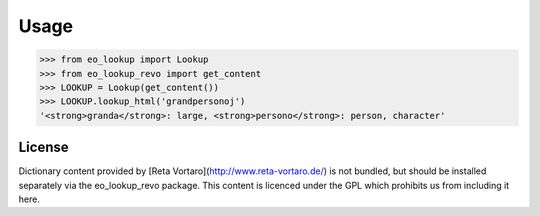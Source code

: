 Usage
=====

.. code-block::

   >>> from eo_lookup import Lookup
   >>> from eo_lookup_revo import get_content
   >>> LOOKUP = Lookup(get_content())
   >>> LOOKUP.lookup_html('grandpersonoj')
   '<strong>granda</strong>: large, <strong>persono</strong>: person, character'

License
-------

Dictionary content provided by [Reta Vortaro](http://www.reta-vortaro.de/) is not bundled, but
should be installed separately via the eo_lookup_revo package. This content is licenced under the
GPL which prohibits us from including it here.
